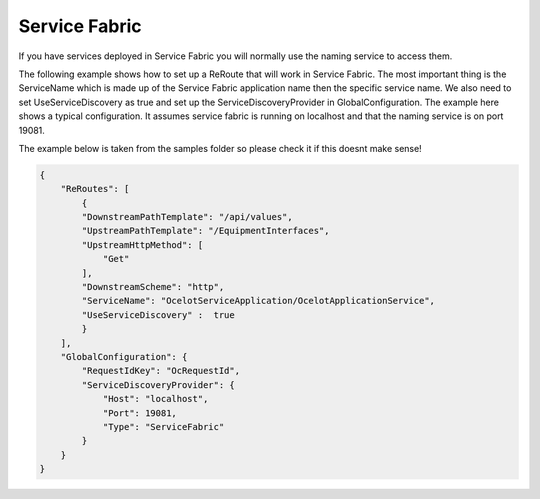 Service Fabric
==============

If you have services deployed in Service Fabric you will normally use the naming service to access them.

The following example shows how to set up a ReRoute that will work in Service Fabric. The most important thing is the ServiceName which is made up of the 
Service Fabric application name then the specific service name. We also need to set UseServiceDiscovery as true and set up the ServiceDiscoveryProvider in 
GlobalConfiguration. The example here shows a typical configuration. It assumes service fabric is running on localhost and that the naming service is on port 19081.

The example below is taken from the samples folder so please check it if this doesnt make sense!

.. code-block:: json

    {
        "ReRoutes": [
            {
            "DownstreamPathTemplate": "/api/values",
            "UpstreamPathTemplate": "/EquipmentInterfaces",
            "UpstreamHttpMethod": [
                "Get"
            ],
            "DownstreamScheme": "http",
            "ServiceName": "OcelotServiceApplication/OcelotApplicationService",
            "UseServiceDiscovery" :  true
            }
        ],
        "GlobalConfiguration": {
            "RequestIdKey": "OcRequestId",
            "ServiceDiscoveryProvider": {
                "Host": "localhost",
                "Port": 19081,
                "Type": "ServiceFabric"
            }
        }
    }
